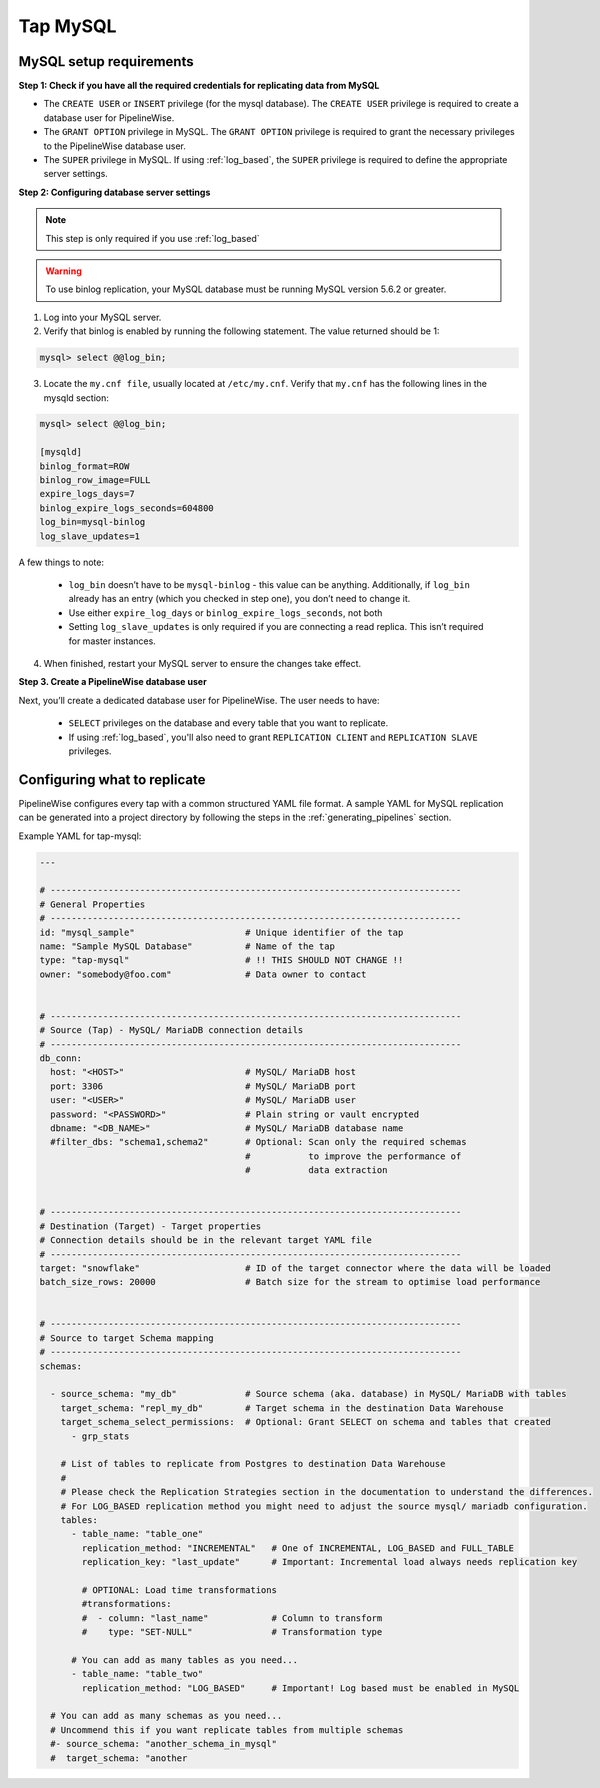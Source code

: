 
.. _tap-mysql:

Tap MySQL
---------


MySQL setup requirements
''''''''''''''''''''''''

**Step 1: Check if you have all the required credentials for replicating data from MySQL**

* The ``CREATE USER`` or ``INSERT`` privilege (for the mysql database). The ``CREATE USER`` privilege is required to create a database user for PipelineWise.

* The ``GRANT OPTION`` privilege in MySQL. The ``GRANT OPTION`` privilege is required to grant the necessary privileges to the PipelineWise database user.

* The ``SUPER`` privilege in MySQL. If using :ref:`log_based`, the ``SUPER`` privilege is required to define the appropriate server settings.

**Step 2: Configuring database server settings**

.. note::

  This step is only required if you use :ref:`log_based`


.. warning::

  To use binlog replication, your MySQL database must be running MySQL version 5.6.2 or greater.

1. Log into your MySQL server.

2. Verify that binlog is enabled by running the following statement. The value returned should be 1:

.. code-block:: bash

    mysql> select @@log_bin;


3. Locate the ``my.cnf file``, usually located at ``/etc/my.cnf``. Verify that ``my.cnf`` has the following lines in the mysqld section:

.. code-block:: bash

    mysql> select @@log_bin;

    [mysqld]
    binlog_format=ROW
    binlog_row_image=FULL
    expire_logs_days=7
    binlog_expire_logs_seconds=604800
    log_bin=mysql-binlog
    log_slave_updates=1

A few things to note:

  * ``log_bin`` doesn’t have to be ``mysql-binlog`` - this value can be anything. Additionally, if ``log_bin`` already has an entry (which you checked in step one), you don’t need to change it.
  
  * Use either ``expire_log_days`` or ``binlog_expire_logs_seconds``, not both
  
  * Setting ``log_slave_updates`` is only required if you are connecting a read replica. This isn’t required for master instances.


4. When finished, restart your MySQL server to ensure the changes take effect.


**Step 3. Create a PipelineWise database user**

Next, you’ll create a dedicated database user for PipelineWise. The user needs to have:

    * ``SELECT`` privileges on the database and every table that you want to replicate.

    *  If using :ref:`log_based`, you'll also need to grant ``REPLICATION CLIENT`` and ``REPLICATION SLAVE`` privileges.


Configuring what to replicate
'''''''''''''''''''''''''''''

PipelineWise configures every tap with a common structured YAML file format.
A sample YAML for MySQL replication can be generated into a project directory by
following the steps in the :ref:`generating_pipelines` section.

Example YAML for tap-mysql:

.. code-block:: bash

  ---

  # ------------------------------------------------------------------------------
  # General Properties
  # ------------------------------------------------------------------------------
  id: "mysql_sample"                     # Unique identifier of the tap
  name: "Sample MySQL Database"          # Name of the tap
  type: "tap-mysql"                      # !! THIS SHOULD NOT CHANGE !!
  owner: "somebody@foo.com"              # Data owner to contact


  # ------------------------------------------------------------------------------
  # Source (Tap) - MySQL/ MariaDB connection details
  # ------------------------------------------------------------------------------
  db_conn:
    host: "<HOST>"                       # MySQL/ MariaDB host
    port: 3306                           # MySQL/ MariaDB port
    user: "<USER>"                       # MySQL/ MariaDB user
    password: "<PASSWORD>"               # Plain string or vault encrypted
    dbname: "<DB_NAME>"                  # MySQL/ MariaDB database name
    #filter_dbs: "schema1,schema2"       # Optional: Scan only the required schemas
                                         #           to improve the performance of
                                         #           data extraction


  # ------------------------------------------------------------------------------
  # Destination (Target) - Target properties
  # Connection details should be in the relevant target YAML file
  # ------------------------------------------------------------------------------
  target: "snowflake"                    # ID of the target connector where the data will be loaded
  batch_size_rows: 20000                 # Batch size for the stream to optimise load performance


  # ------------------------------------------------------------------------------
  # Source to target Schema mapping
  # ------------------------------------------------------------------------------
  schemas:

    - source_schema: "my_db"             # Source schema (aka. database) in MySQL/ MariaDB with tables
      target_schema: "repl_my_db"        # Target schema in the destination Data Warehouse
      target_schema_select_permissions:  # Optional: Grant SELECT on schema and tables that created
        - grp_stats

      # List of tables to replicate from Postgres to destination Data Warehouse
      #
      # Please check the Replication Strategies section in the documentation to understand the differences.
      # For LOG_BASED replication method you might need to adjust the source mysql/ mariadb configuration.
      tables:
        - table_name: "table_one"
          replication_method: "INCREMENTAL"   # One of INCREMENTAL, LOG_BASED and FULL_TABLE
          replication_key: "last_update"      # Important: Incremental load always needs replication key

          # OPTIONAL: Load time transformations
          #transformations:                    
          #  - column: "last_name"            # Column to transform
          #    type: "SET-NULL"               # Transformation type

        # You can add as many tables as you need...
        - table_name: "table_two"
          replication_method: "LOG_BASED"     # Important! Log based must be enabled in MySQL

    # You can add as many schemas as you need...
    # Uncommend this if you want replicate tables from multiple schemas
    #- source_schema: "another_schema_in_mysql" 
    #  target_schema: "another


